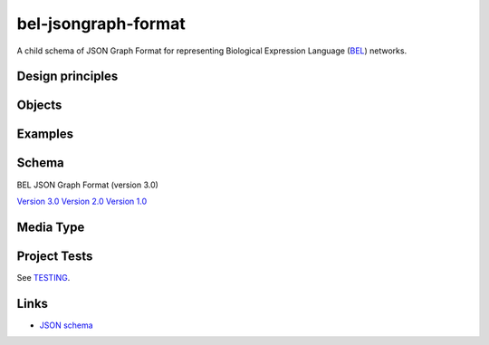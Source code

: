 bel-jsongraph-format
====================

.. image:: https://travis-ci.org/jsongraph/bel-jsongraph-format.svg?branch=master
    :target: https://travis-ci.org/jsongraph/bel-jsongraph-format

A child schema of JSON Graph Format for representing Biological Expression Language (`BEL`_) networks.

Design principles
-----------------

.. _objects:

Objects
-------

.. _examples:

Examples
--------

.. _schema:

Schema
------

BEL JSON Graph Format (version 3.0)

`Version 3.0`_
`Version 2.0`_
`Version 1.0`_

.. _mediatype:

Media Type
----------

.. _tests

Project Tests
-------------

See `TESTING`_.

.. _links:

Links
-----

- `JSON schema`_

.. _Version 3.0:         https://github.com/jsongraph/bel-jsongraph-format/blob/master/bel-json-graph-3.0.schema.json
.. _Version 2.0:         https://github.com/jsongraph/bel-jsongraph-format/blob/master/bel-json-graph-2.0.schema.json
.. _Version 1.0:         https://github.com/jsongraph/bel-jsongraph-format/blob/master/bel-json-graph-1.0.schema.json
.. _JSON schema:         http://json-schema.org
.. _TESTING:             https://github.com/jsongraph/bel-jsongraph-format/blob/master/TESTING.rst
.. _BEL:                 http://www.openbel.org/
